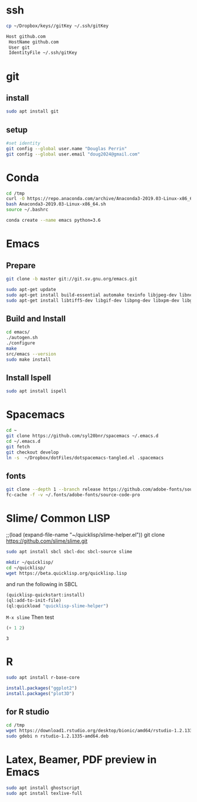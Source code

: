 * ssh
  #+begin_src bash 
    cp ~/Dropbox/keys//gitKey ~/.ssh/gitKey
  #+end_src
  
  #+begin_src bash :tangle ~/.ssh/config
    Host github.com
     HostName github.com
     User git
     IdentityFile ~/.ssh/gitKey
  #+end_src
* git
** install
#+begin_src bash
    sudo apt install git
  #+end_src
** setup
  #+begin_src bash
    #set identity 
    git config --global user.name "Douglas Perrin"
    git config --global user.email "doug2024@gmail.com"
  #+end_src
* Conda
  #+begin_src bash
    cd /tmp
    curl -O https://repo.anaconda.com/archive/Anaconda3-2019.03-Linux-x86_64.sh
    bash Anaconda3-2019.03-Linux-x86_64.sh
    source ~/.bashrc
  #+end_src
  #+begin_src bash
  conda create --name emacs python=3.6 
  #+end_src 

* Emacs
** Prepare
  #+begin_src bash 
    git clone -b master git://git.sv.gnu.org/emacs.git

    sudo apt-get update
    sudo apt-get install build-essential automake texinfo libjpeg-dev libncurses5-dev
    sudo apt-get install libtiff5-dev libgif-dev libpng-dev libxpm-dev libgtk-3-dev libgnutls28-dev 
  #+end_src
** Build and Install  
  #+begin_src bash
    cd emacs/
    ./autogen.sh 
    ./configure 
    make
    src/emacs --version
    sudo make install
  #+end_src
** Install Ispell
   #+begin_src bash  
     sudo apt install ispell
   #+end_src
* Spacemacs
  #+begin_src bash
    cd ~
    git clone https://github.com/syl20bnr/spacemacs ~/.emacs.d
    cd ~/.emacs.d
    git fetch
    git checkout develop
    ln -s  ~/Dropbox/dotFiles/dotspacemacs-tangled.el .spacemacs
  #+end_src 
** fonts
   #+begin_src bash 
     git clone --depth 1 --branch release https://github.com/adobe-fonts/source-code-pro.git ~/.fonts/adobe-fonts/source-code-pro
     fc-cache -f -v ~/.fonts/adobe-fonts/source-code-pro
   #+end_src
* Slime/ Common LISP 
    ;;(load (expand-file-name "~/quicklisp/slime-helper.el"))
git clone https://github.com/slime/slime.git

    #+begin_src bash
     sudo apt install sbcl sbcl-doc sbcl-source slime 
    #+end_src
    
    #+begin_src bash
      mkdir ~/quicklisp/
      cd ~/quicklisp/
      wget https://beta.quicklisp.org/quicklisp.lisp
    #+end_src

    #+RESULTS:
    
   and run the following in SBCL
   #+begin_src lisp
     (quicklisp-quickstart:install)
     (ql:add-to-init-file)
     (ql:quickload "quicklisp-slime-helper")
   #+end_src
   ~M-x slime~ Then test
   #+begin_src lisp
     (+ 1 2)
   #+end_src

   #+RESULTS:
   : 3
* R
  #+begin_src bash
    sudo apt install r-base-core 
  #+end_src

  #+RESULTS:

  #+begin_src R :session *R*  
    install.packages("ggplot2")
    install.packages("plot3D")

  #+end_src

  #+RESULTS:

** for R studio 
  #+begin_src bash
        cd /tmp
        wget https://download1.rstudio.org/desktop/bionic/amd64/rstudio-1.2.1335-amd64.deb
        sudo gdebi n rstudio-1.2.1335-amd64.deb
  #+end_src

  #+RESULTS:
* Latex, Beamer, PDF preview in Emacs
  #+begin_src bash
sudo apt install ghostscript 
sudo apt install texlive-full
  #+end_src
